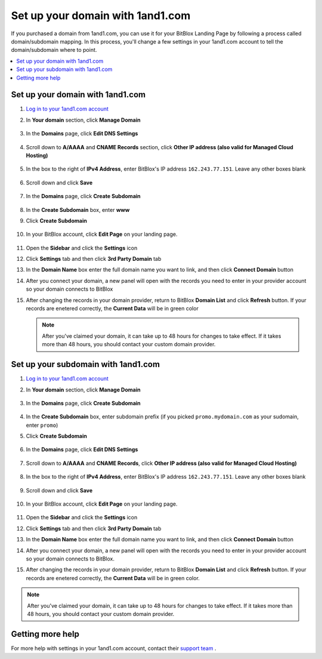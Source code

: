 =====================
Set up your domain with 1and1.com
=====================



If you purchased a domain from 1and1.com, you can use it for your BitBlox Landing Page by following a process called domain/subdomain mapping. In this process, you'll change a few settings in your 1and1.com account to tell the domain/subdomain where to point.

		
.. contents::
    :local:
    :backlinks: top

	
Set up your domain with 1and1.com
------

1. `Log in to your 1and1.com account <https://www.1and1.com/login?__lf=Static/>`__ 
2. In **Your domain** section, click **Manage Domain**

	.. class:: screenshot

		|1and1-click-manage-domain|
		

3. In the **Domains** page, click **Edit DNS Settings**

	.. class:: screenshot

		|1and1-click-manage-dns-settings|


4. Scroll down to **A/AAAA** and **CNAME Records** section, click **Other IP address (also valid for Managed Cloud Hosting)**

	.. class:: screenshot

		|1and1-click-other-ip|

5. In the box to the right of **IPv4 Address**, enter BitBlox's IP address ``162.243.77.151``. Leave any other boxes blank	


    .. class:: screenshot

		|1and1-edit-a-record|

6. Scroll down and click **Save** 

    .. class:: screenshot

		|1and1-save-a-record|


7. In the **Domains** page, click **Create Subdomain**
	
	.. class:: screenshot

		|1and1-click-create-subdomain|
	
	
8. In the **Create Subdomain** box, enter **www**
9. Click **Create Subdomain**
	
    .. class:: screenshot

		|1and1-create-subdomain|
	

10. In your BitBlox account, click **Edit Page** on your landing page. 

     .. class:: screenshot

		|bitblox-click-edit-page|

		

11. Open the **Sidebar** and click the **Settings** icon


    .. class:: screenshot

		|bitblox-click-settings|

		
12. Click **Settings** tab and then click **3rd Party Domain** tab


    .. class:: screenshot

		|bitblox-click-3-rd-party-domain|

13. In the **Domain Name** box enter the full domain name you want to link, and then click **Connect Domain** button


    .. class:: screenshot

		|bitblox-connect-domain|
    
14. After you connect your domain, a new panel will open with the records you need to enter in your provider account so your domain connects to BitBlox

	
    .. class:: screenshot

		|bitblox-dns-settings|
	
15. After changing the records in your domain provider, return to BitBlox **Domain List** and click **Refresh** button. If your records are enetered correctly, the **Current Data** will be in green color

    .. class:: screenshot

		|bitblox-click-refresh|



    .. note::

		After you've claimed your domain, it can take up to 48 hours for changes to take effect. If it takes more than 48 hours, you should contact your custom domain provider.

		

Set up your subdomain with 1and1.com
------

1. `Log in to your 1and1.com account <https://www.1and1.com/login?__lf=Static/>`__ 
2. In **Your domain** section, click **Manage Domain**

	.. class:: screenshot

		|1and1-click-manage-subdomain|
		
		
		
3. In the **Domains** page, click **Create Subdomain**  
	
	.. class:: screenshot

		|1and1-select-subdomain|	
		
		
		
4. In the **Create Subdomain** box, enter subdomain prefix (if you picked ``promo.mydomain.com`` as your sudomain, enter ``promo``)
5. Click  **Create Subdomain**


	.. class:: screenshot

		|1and1-save-create-subdomain|

	
6. In the **Domains** page, click **Edit DNS Settings**

	.. class:: screenshot

		|1and1-click-edit-settings-subdomain|


7. Scroll down to **A/AAAA** and **CNAME Records**, click **Other IP address (also valid for Managed Cloud Hosting)**

	.. class:: screenshot

		|1and1-click-other-ip|

		
8. In the box to the right of **IPv4 Address**, enter BitBlox's IP address ``162.243.77.151``. Leave any other boxes blank	


    .. class:: screenshot

		|1and1-edit-a-record|

		
9. Scroll down and click **Save** 

    .. class:: screenshot

		|1and1-save-a-record|


10. In your BitBlox account, click **Edit Page** on your landing page. 

     .. class:: screenshot

		|bitblox-click-edit-page|

		
		
11. Open the **Sidebar** and click the **Settings** icon


    .. class:: screenshot

		|bitblox-click-settings|
		
12. Click **Settings** tab and then click **3rd Party Domain** tab


    .. class:: screenshot

		|bitblox-click-3-rd-party-domain|

13. In the **Domain Name** box enter the full domain name you want to link, and then click **Connect Domain** button


    .. class:: screenshot

		|bitblox-subdomain-click-connect-domain|
    
14. After you connect your domain, a new panel will open with the records you need to enter in your provider account so your domain connects to BitBlox.

	
    .. class:: screenshot

		|bitblox-subdomain-dns-settings|
	
15. After changing the records in your domain provider, return to BitBlox **Domain List** and click **Refresh** button. If your records are enetered correctly, the **Current Data** will be in green color.

    .. class:: screenshot

		|bitblox-subdomain-refresh|

.. note::

	After you've claimed your domain, it can take up to 48 hours for changes to take effect. If it takes more than 48 hours, you should contact your custom domain provider.
		

Getting more help
------

For more help with settings in your 1and1.com account, contact their `support team <http://help.1and1.com/?hc=website>`__ . 

.. |1and1-click-manage-domain| image:: _images/1and1-click-manage-domain.png
.. |1and1-click-manage-dns-settings| image:: _images/1and1-click-manage-dns-settings.png
.. |1and1-click-other-ip| image:: _images/1and1-click-other-ip.png
.. |1and1-edit-a-record| image:: _images/1and1-edit-a-record.png
.. |1and1-save-a-record| image:: _images/1and1-save-a-record.png
.. |1and1-click-create-subdomain| image:: _images/1and1-click-create-subdomain.png
.. |1and1-create-subdomain| image:: _images/1and1-create-subdomain.png

.. |1and1-click-manage-subdomain| image:: _images/1and1-click-manage-subdomain.png
.. |1and1-select-subdomain|	image:: _images/1and1-select-subdomain.png
.. |1and1-save-create-subdomain| image:: _images/1and1-save-create-subdomain.png
.. |1and1-click-edit-settings-subdomain| image:: _images/1and1-click-edit-settings-subdomain.png


.. |bitblox-click-3-rd-party-domain| image:: _images/bitblox-click-3-rd-party-domain.png
.. |bitblox-subdomain-click-connect-domain| image:: _images/bitblox-subdomain-click-connect-domain.png
.. |bitblox-subdomain-dns-settings| image:: _images/bitblox-subdomain-dns-settings.png
.. |bitblox-click-edit-page| image:: _images/bitblox-click-edit-page.png
.. |bitblox-subdomain-refresh| image:: _images/bitblox-subdomain-refresh.png
.. |bitblox-connect-domain| image:: _images/bitblox-connect-domain.png
.. |bitblox-dns-settings| image:: _images/bitblox-dns-settings.png
.. |bitblox-click-refresh| image:: _images/bitblox-click-refresh.png
.. |bitblox-click-settings| image:: _images/bitblox-click-settings.jpg